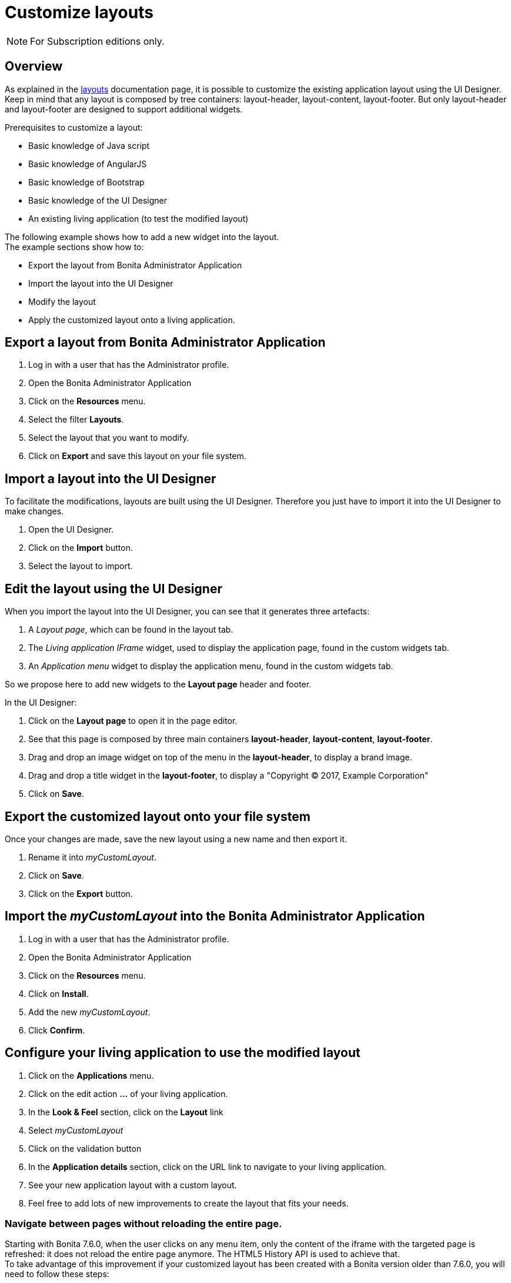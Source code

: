 = Customize layouts
:page-aliases: ROOT:customize-layouts.adoc
:description: Customize layouts

[NOTE]
====
For Subscription editions only.
====

== Overview

As explained in the xref:ROOT:layouts.adoc[layouts] documentation page, it is possible to customize the existing application layout using the UI Designer.
Keep in mind that any layout is composed by tree containers: layout-header, layout-content, layout-footer. But only layout-header and layout-footer are designed to support additional widgets.

Prerequisites to customize a layout:

* Basic knowledge of Java script
* Basic knowledge of AngularJS
* Basic knowledge of Bootstrap
* Basic knowledge of the UI Designer
* An existing living application (to test the modified layout)

The following example shows how to add a new widget into the layout. +
The example sections show how to:

* Export the layout from Bonita Administrator Application
* Import the layout into the UI Designer
* Modify the layout
* Apply the customized layout onto a living application.

== Export a layout from Bonita Administrator Application

. Log in with a user that has the Administrator profile.
. Open the Bonita Administrator Application
. Click on the *Resources* menu.
. Select the filter *Layouts*.
. Select the layout that you want to modify.
. Click on *Export* and save this layout on your file system.

== Import a layout into the UI Designer

To facilitate the modifications, layouts are built using the UI Designer. Therefore you just have to import it into the UI Designer to make changes.

. Open the UI Designer.
. Click on the *Import* button.
. Select the layout to import.

== Edit the layout using the UI Designer

When you import the layout into the UI Designer, you can see that it generates three artefacts:

. A _Layout page_, which can be found in the layout tab.
. The _Living application IFrame_ widget, used to display the application page, found in the custom widgets tab.
. An _Application menu_ widget to display the application menu, found in the custom widgets tab.

So we propose here to add new widgets to the *Layout page* header and footer.

In the UI Designer:

. Click on the *Layout page* to open it in the page editor.
. See that this page is composed by three main containers *layout-header*, *layout-content*, *layout-footer*.
. Drag and drop an image widget on top of the menu in the *layout-header*, to display a brand image.
. Drag and drop a title widget in the *layout-footer*, to display a "Copyright © 2017, Example Corporation"
. Click on *Save*.

== Export the customized layout onto your file system

Once your changes are made, save the new layout using a new name and then export it.

. Rename it into _myCustomLayout_.
. Click on *Save*.
. Click on the *Export* button.

== Import the _myCustomLayout_ into the Bonita Administrator Application

. Log in with a user that has the Administrator profile.
. Open the Bonita Administrator Application
. Click on the *Resources* menu.
. Click on *Install*.
. Add the new _myCustomLayout_.
. Click *Confirm*.

== Configure your living application to use the modified layout

. Click on the *Applications* menu.
. Click on the edit action *...* of your living application.
. In the *Look & Feel* section, click on the *Layout* link
. Select _myCustomLayout_
. Click on the validation button
. In the *Application details* section, click on the URL link to navigate to your living application.
. See your new application layout with a custom layout.
. Feel free to add lots of new improvements to create the layout that fits your needs.

=== Navigate between pages without reloading the entire page.

Starting with Bonita 7.6.0, when the user clicks on any menu item, only the content of the iframe with the targeted page is refreshed: it does not reload the entire page anymore. The HTML5 History API is used to achieve that. +
To take advantage of this improvement if your customized layout has been created with a Bonita version older than 7.6.0, you will need to follow these steps:

. Import your _CustomLayout_7.5.x_ (or lower) in the UI Designer 7.6.0 (or later versions)
. Export the _Bonita layout_ from Bonita Administrator Application
. Import the _Bonita layout_ in the UI Designer
. Open your _CustomLayout_7.5.x_
. If any of the custom widgets _livingApplicationMenu_ or _livingApplicationIFrame_ has been modified, +
you will need to merge your modifications and the modifications of the new version of those widgets, namely _livingApplicationMenuV3_ and _livingApplicationIFrameV3_.

Note 1: To help this merge, you can generate a diff, between two version of the default layout by using Git.
If you don't already have https://git-scm.com/[Git], you will need to install it, then clone the repository "https://github.com/bonitasoft/bonita-distrib.git".
At the root level, run the following command:  "git diff 7.5.0 7.6.0 -- ./community/resources/layout-page/src/main/resources"

Note 2: A good practice would be to rename those merged widgets into something like _myCustomizedMenuV3_ and _myCustomizedIFrameV3_)

. Replace the custom widget _livingApplicationMenu_ by the new custom widget _livingApplicationMenuV3_ (or your _myCustomizedMenuV3_)
. Replace the custom widget _livingApplicationIFrame_ by the new custom widget _livingApplicationIFrameV3_  (or your _myCustomizedIFrameV3_)
. Export this updated layout page.
. In Bonita Administrator Application, edit the layout and import the newly exported layout
. Confirm all messages
. Validate that your application has a layout that fits your requirements and the new menu behaviour.
